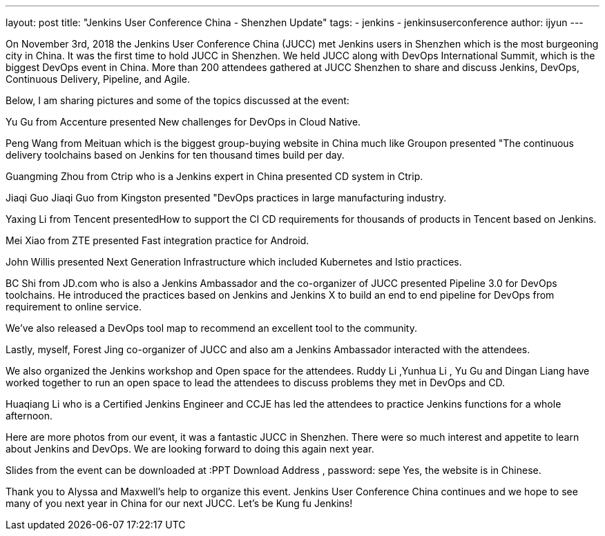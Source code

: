 ---
layout: post
title: "Jenkins User Conference China - Shenzhen Update"
tags:
- jenkins
- jenkinsuserconference
author: ijyun
---


On November 3rd, 2018 the Jenkins User Conference China (JUCC) met Jenkins users in Shenzhen which is the most burgeoning city in China. 
It was the first time to hold JUCC in Shenzhen. 
We held JUCC along with DevOps International Summit, which is the biggest DevOps event in China.
More than 200 attendees gathered at JUCC Shenzhen to share and discuss Jenkins, DevOps, Continuous Delivery, Pipeline, and Agile. 


Below, I am sharing pictures and some of the topics discussed at the event:



Yu Gu from Accenture presented New challenges for DevOps in Cloud Native.


Peng Wang from Meituan which is the biggest group-buying website in China much like Groupon presented 
"The continuous delivery toolchains based on Jenkins for ten thousand times build per day.


Guangming Zhou from Ctrip who is a Jenkins expert in China presented CD system in Ctrip. 


Jiaqi Guo Jiaqi Guo from Kingston presented "DevOps practices in large manufacturing industry.


Yaxing Li from Tencent presentedHow to support the CI CD requirements for thousands of products in Tencent based on Jenkins.


Mei Xiao from ZTE presented Fast integration practice for Android.


John Willis presented Next Generation Infrastructure which included Kubernetes and  Istio practices.


BC Shi from JD.com who is also a Jenkins Ambassador and the co-organizer of JUCC presented Pipeline 3.0  for DevOps toolchains.  
He introduced the practices based on Jenkins and Jenkins X to build an end to end pipeline for DevOps from requirement to online service.


We’ve also released a DevOps tool map to recommend an excellent tool to the community.


Lastly, myself, Forest Jing co-organizer of JUCC and also am a Jenkins Ambassador interacted with the attendees.


We also organized the Jenkins workshop and Open space for the attendees.
Ruddy Li ,Yunhua Li , Yu Gu and Dingan Liang have worked together to run an open space to lead the attendees to discuss problems they met in DevOps and CD.



Huaqiang Li who is a Certified Jenkins Engineer and CCJE has led the attendees to practice Jenkins functions for a whole afternoon. 


Here are more photos from our event, it was a fantastic JUCC in Shenzhen. 
There were so much interest and appetite to learn about Jenkins and DevOps. 
We are looking forward to doing this again next year. 


Slides from the event can be downloaded at :PPT Download Address , password: sepe
Yes, the website is in Chinese.

Thank you to Alyssa and Maxwell’s help to organize this event. 
Jenkins User Conference China continues and we hope to see many of you next year in China for our next JUCC. 
Let’s be Kung fu Jenkins!




